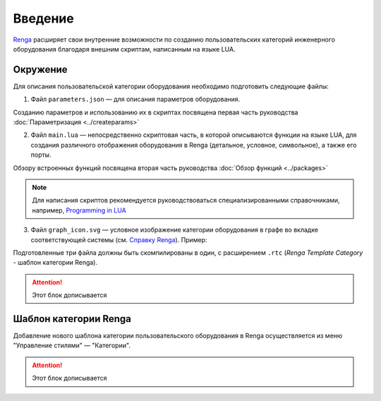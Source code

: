 Введение
========

`Renga <https://rengabim.com/>`_ расширяет свои внутренние возможности по созданию пользовательских категорий инженерного оборудования благодаря внешним cкриптам, написанным на языке LUA.

Окружение
---------

Для описания пользовательской категории оборудования необходимо подготовить следующие файлы:

1. Файл ``parameters.json`` — для описания параметров оборудования.

Созданию параметров и использованию их в скриптах посвящена первая часть руководства :doc:`Параметризация <../createparams>`

2. Файл ``main.lua`` — непосредственно скриптовая часть, в которой описываются функции на языке LUA, для создания различного отображения оборудования в Renga (детальное, условное, символьное), а также его порты.

Обзору встроенных функций посвящена вторая часть руководства :doc:`Обзор функций <../packages>`

.. note:: Для написания скриптов рекомендуется руководствоваться специализированными справочниками, например, `Programming in LUA <https://www.lua.org/pil/contents.html>`_

3. Файл ``graph_icon.svg`` — условное изображение категории оборудования в графе во вкладке соответствующей системы (см. `Справку Renga <https://help.rengabim.com/ru/index.htm#MEP_design.htm>`_). Пример:|pic1| 

.. |pic1| image:: _static/graph_icon.png
    :scale: 50%

Подготовленные три файла должны быть скомпилированы в один, с расширением ``.rtc`` (*Renga Template Category* - шаблон категории Renga).

.. attention:: Этот блок дописывается

Шаблон категории Renga
----------------------

Добавление нового шаблона категории пользовательского оборудования в Renga осуществляется из меню "Управление стилями" — "Категории".

.. attention:: Этот блок дописывается